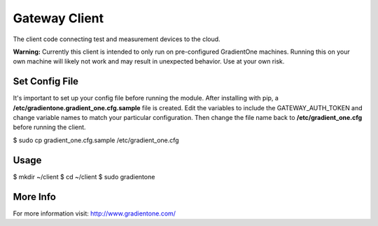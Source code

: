 Gateway Client
===============
The client code connecting test and measurement devices to the cloud.

**Warning:**
Currently this client is intended to only run on pre-configured GradientOne machines. Running this on your own machine will likely not work and may result in unexpected behavior. Use at your own risk.

Set Config File
------------------

It's important to set up your config file before running the module. After installing with pip, a **/etc/gradientone.gradient_one.cfg.sample** file is created. Edit the variables to include the GATEWAY_AUTH_TOKEN and change variable names to match your particular configuration. Then change the file name back to **/etc/gradient_one.cfg** before running the client.

$ sudo cp gradient_one.cfg.sample /etc/gradient_one.cfg

Usage
------------------

$ mkdir ~/client
$ cd ~/client
$ sudo gradientone

More Info
----------
For more information visit: http://www.gradientone.com/


